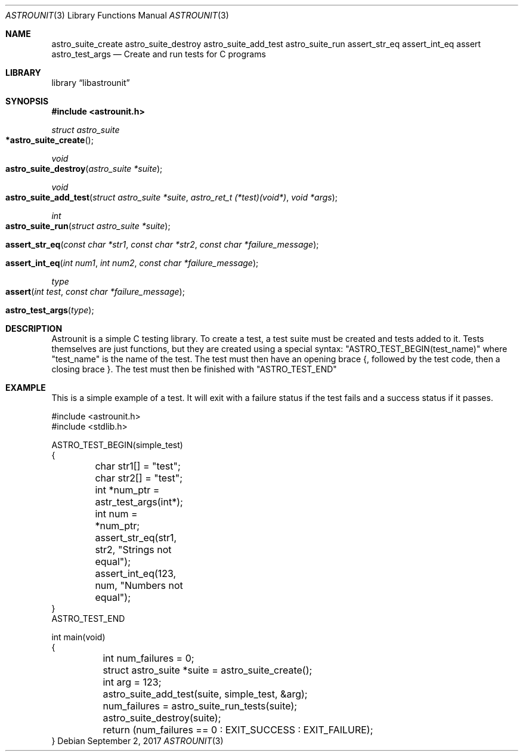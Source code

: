 .Dd September 2, 2017
.Dt ASTROUNIT 3
.Os
.Sh NAME
.Nm astro_suite_create astro_suite_destroy astro_suite_add_test astro_suite_run
assert_str_eq assert_int_eq assert astro_test_args
.Nd Create and run tests for C programs
.Sh LIBRARY
.Lb libastrounit
.Sh SYNOPSIS
.In astrounit.h
.Ft struct astro_suite
.Fo *astro_suite_create
.Fc
.Ft void
.Fo astro_suite_destroy
.Fa "astro_suite *suite"
.Fc
.Ft void
.Fo astro_suite_add_test
.Fa "struct astro_suite *suite" "astro_ret_t (*test)(void*)" "void *args"
.Fc
.Ft int
.Fo astro_suite_run
.Fa "struct astro_suite *suite"
.Fc
.Fo assert_str_eq
.Fa "const char *str1" "const char *str2" "const char *failure_message"
.Fc
.Fo assert_int_eq
.Fa "int num1" "int num2" "const char *failure_message"
.Fc
.Ft type
.Fo assert
.Fa "int test" "const char *failure_message"
.Fc
.Fo astro_test_args
.Fa "type"
.Fc
.Sh DESCRIPTION
Astrounit is a simple C testing library. To create a test, a test suite must
be created and tests added to it. Tests themselves are just functions, but
they are created using a special syntax:
.Qq ASTRO_TEST_BEGIN(test_name)
where
.Qq test_name
is the name of the test. The test must then have an opening brace {, followed
by the test code, then a closing brace }. The test must then be finished with
.Qq ASTRO_TEST_END
.Sh EXAMPLE
This is a simple example of a test. It will exit with a failure status if the
test fails and a success status if it passes.
.Bd -literal -offsset indent
#include <astrounit.h>
#include <stdlib.h>

ASTRO_TEST_BEGIN(simple_test)
{
	char str1[] = "test";
	char str2[] = "test";
	int *num_ptr = astr_test_args(int*);
	int num = *num_ptr;

	assert_str_eq(str1, str2, "Strings not equal");
	assert_int_eq(123, num, "Numbers not equal");
}
ASTRO_TEST_END

int main(void)
{
	int num_failures = 0;
	struct astro_suite *suite = astro_suite_create();
	int arg = 123;
	astro_suite_add_test(suite, simple_test, &arg);
	num_failures = astro_suite_run_tests(suite);
	astro_suite_destroy(suite);
	return (num_failures == 0 : EXIT_SUCCESS : EXIT_FAILURE);
}
.Ed
